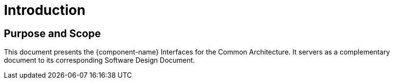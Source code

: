 
= Introduction

== Purpose and Scope

This document presents the {component-name} Interfaces for the Common Architecture. It servers as a complementary document to its corresponding Software Design Document.